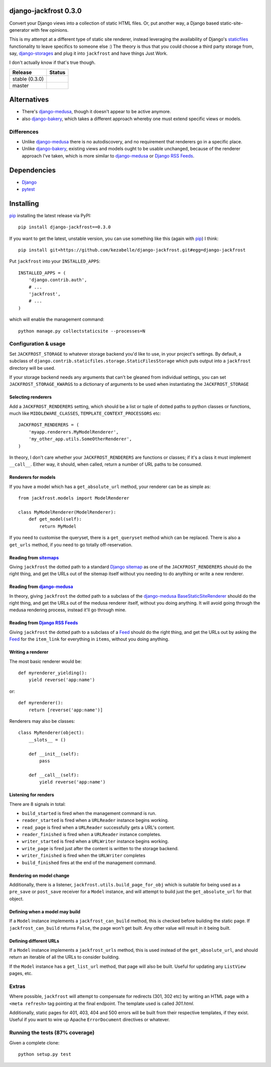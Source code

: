 django-jackfrost 0.3.0
======================

Convert your Django views into a collection of static HTML files. Or, put
another way, a Django based static-site-generator with few opinions.

This is my attempt at a different type of static site renderer, instead
leveraging the availability of Django's `staticfiles`_ functionality to leave
specifics to someone else :)
The theory is thus that you could choose a third party storage from, say,
`django-storages`_ and plug it into ``jackfrost`` and have things Just Work.

I don't actually know if that's true though.

.. |travis_stable| image:: https://travis-ci.org/kezabelle/django-jackfrost.svg?branch=0.3.0
  :target: https://travis-ci.org/kezabelle/django-jackfrost

.. |travis_master| image:: https://travis-ci.org/kezabelle/django-jackfrost.svg?branch=master
  :target: https://travis-ci.org/kezabelle/django-jackfrost


==============  ======
Release         Status
==============  ======
stable (0.3.0)  |travis_stable|
master          |travis_master|
==============  ======

Alternatives
============

- There's `django-medusa`_, though it doesn't appear to be active anymore.
- also `django-bakery`_, which takes a different approach whereby one must
  extend specific views or models.

Differences
-----------

- Unlike `django-medusa`_ there is no autodiscovery, and no requirement that
  renderers go in a specific place.
- Unlike `django-bakery`_, existing views and models ought to be usable unchanged,
  because of the renderer approach I've taken, which is more similar to
  `django-medusa`_ or `Django RSS Feeds`_.

Dependencies
============

-  `Django`_
-  `pytest`_

Installing
==========

`pip`_ installing the latest release via PyPI::

    pip install django-jackfrost==0.3.0


If you want to get the latest, unstable version, you can use
something like this (again with `pip`_) I think::

    pip install git+https://github.com/kezabelle/django-jackfrost.git#egg=django-jackfrost


Put ``jackfrost`` into your ``INSTALLED_APPS``::

    INSTALLED_APPS = (
        'django.contrib.auth',
        # ...
        'jackfrost',
        # ...
    )

which will enable the management command::

    python manage.py collectstaticsite --processes=N


Configuration & usage
---------------------

Set ``JACKFROST_STORAGE`` to whatever storage backend you'd like to use, in
your project's settings. By default, a subclass of
``django.contrib.staticfiles.storage.StaticFilesStorage`` which puts output into
a ``jackfrost`` directory will be used.

If your storage backend needs any arguments that can't be gleaned from individual
settings, you can set ``JACKFROST_STORAGE_KWARGS`` to a dictionary of
arguments to be used when instantiating the ``JACKFROST_STORAGE``


Selecting renderers
^^^^^^^^^^^^^^^^^^^

Add a ``JACKFROST_RENDERERS`` setting, which should be a list or tuple of
dotted paths to python classes or functions, much like ``MIDDLEWARE_CLASSES``,
``TEMPLATE_CONTEXT_PROCESSORS`` etc::

    JACKFROST_RENDERERS = (
        'myapp.renderers.MyModelRenderer',
        'my_other_app.utils.SomeOtherRenderer',
    )

In theory, I don't care whether your ``JACKFROST_RENDERERS`` are functions
or classes; if it's a class it must implement ``__call__``. Either way,
it should, when called, return a number of URL paths to be consumed.


Renderers for models
^^^^^^^^^^^^^^^^^^^^

If you have a model which has a ``get_absolute_url`` method, your renderer
can be as simple as::

    from jackfrost.models import ModelRenderer

    class MyModelRenderer(ModelRenderer):
        def get_model(self):
            return MyModel

If you need to customise the queryset, there is a ``get_queryset`` method
which can be replaced. There is also a ``get_urls`` method, if you need to
go totally off-reservation.


Reading from `sitemaps`_
^^^^^^^^^^^^^^^^^^^^^^^^

Giving ``jackfrost`` the dotted path to a standard `Django sitemap`_ as
one of the ``JACKFROST_RENDERERS`` should do the right thing, and get the
URLs out of the sitemap itself without you needing to do anything or write
a new renderer.


Reading from `django-medusa`_
^^^^^^^^^^^^^^^^^^^^^^^^^^^^^

In theory, giving ``jackfrost`` the dotted path to a subclass of the `django-medusa`_
`BaseStaticSiteRenderer`_ should do the right thing, and get the URLs out of
the medusa renderer itself, without you doing anything. It will avoid going
through the medusa rendering process, instead it'll go through mine.


Reading from `Django RSS Feeds`_
^^^^^^^^^^^^^^^^^^^^^^^^^^^^^^^^

Giving ``jackfrost`` the dotted path to a subclass of a `Feed`_
should do the right thing, and get the URLs out by asking the `Feed`_ for the
``item_link`` for everything in ``items``, without you doing anything.


Writing a renderer
^^^^^^^^^^^^^^^^^^

The most basic renderer would be::

    def myrenderer_yielding():
        yield reverse('app:name')

or::

    def myrenderer():
        return [reverse('app:name')]

Renderers may also be classes::

    class MyRenderer(object):
        __slots__ = ()

        def __init__(self):
            pass

        def __call__(self):
            yield reverse('app:name')


Listening for renders
^^^^^^^^^^^^^^^^^^^^^

There are 8 signals in total:

* ``build_started`` is fired when the management command is run.
* ``reader_started`` is fired when a ``URLReader`` instance begins working.
* ``read_page`` is fired when a ``URLReader`` successfully gets a URL's content.
* ``reader_finished`` is fired when a ``URLReader`` instance completes.
* ``writer_started`` is fired when a ``URLWriter`` instance begins working.
* ``write_page`` is fired just after the content is written to the storage backend.
* ``writer_finished`` is fired when the ``URLWriter`` completes
* ``build_finished`` fires at the end of the management command.

Rendering on model change
^^^^^^^^^^^^^^^^^^^^^^^^^

Additionally, there is a listener, ``jackfrost.utils.build_page_for_obj`` which
is suitable for being used as a ``pre_save`` or ``post_save`` receiver for
a ``Model`` instance, and will attempt to build just the ``get_absolute_url`` for
that object.

Defining when a model may build
^^^^^^^^^^^^^^^^^^^^^^^^^^^^^^^

If a ``Model`` instance implements a ``jackfrost_can_build`` method, this is
checked before building the static page. If ``jackfrost_can_build`` returns
``False``, the page won't get built. Any other value will result in it being
built.

Defining different URLs
^^^^^^^^^^^^^^^^^^^^^^^

If a ``Model`` instance implements a ``jackfrost_urls`` method, this
is used instead of the ``get_absolute_url``, and should return an iterable of
all the URLs to consider building.

If the ``Model`` instance has a ``get_list_url`` method, that page will also be
built. Useful for updating any ``ListView`` pages, etc.

Extras
------

Where possible, ``jackfrost`` will attempt to compensate for redirects (301, 302 etc)
by writing an HTML page with a ``<meta refresh>`` tag pointing at the final
endpoint. The template used is called `301.html`.

Additionally, static pages for 401, 403, 404 and 500 errors will be built
from their respective templates, if they exist. Useful if you want to wire
up Apache ``ErrorDocument`` directives or whatever.


Running the tests (87% coverage)
--------------------------------

Given a complete clone::

    python setup.py test

.. _django-medusa: https://github.com/mtigas/django-medusa
.. _staticfiles: https://docs.djangoproject.com/en/stable/ref/contrib/staticfiles/
.. _Django: https://docs.djangoproject.com/en/stable/
.. _pip: https://pip.pypa.io/en/stable/
.. _django-storages: https://django-storages.readthedocs.org/en/latest/
.. _pytest: http://pytest.org/latest/
.. _django-bakery: http://django-bakery.readthedocs.org/en/latest/
.. _they don't: https://github.com/datadesk/django-bakery/issues/15
.. _sitemaps: https://docs.djangoproject.com/en/stable/ref/contrib/sitemaps/
.. _Django sitemap: https://docs.djangoproject.com/en/stable/ref/contrib/sitemaps/
.. _BaseStaticSiteRenderer: https://github.com/mtigas/django-medusa/blob/master/django_medusa/renderers/base.py
.. _Django RSS Feeds: https://docs.djangoproject.com/en/stable/ref/contrib/syndication/
.. _Feed: https://docs.djangoproject.com/en/stable/ref/contrib/syndication/#feed-class-reference
